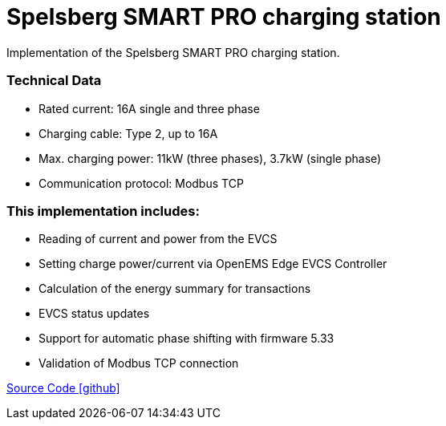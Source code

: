 = Spelsberg SMART PRO charging station

Implementation of the Spelsberg SMART PRO charging station.


=== Technical Data

* Rated current: 16A single and three phase
* Charging cable: Type 2, up to 16A
* Max. charging power: 11kW (three phases), 3.7kW (single phase)
* Communication protocol: Modbus TCP


=== This implementation includes:

** Reading of current and power from the EVCS
** Setting charge power/current via OpenEMS Edge EVCS Controller
** Calculation of the energy summary for transactions
** EVCS status updates
** Support for automatic phase shifting with firmware 5.33
** Validation of Modbus TCP connection


https://github.com/OpenEMS/openems/tree/develop/io.openems.edge.evcs.spelsberg.smart[Source Code icon:github[]]